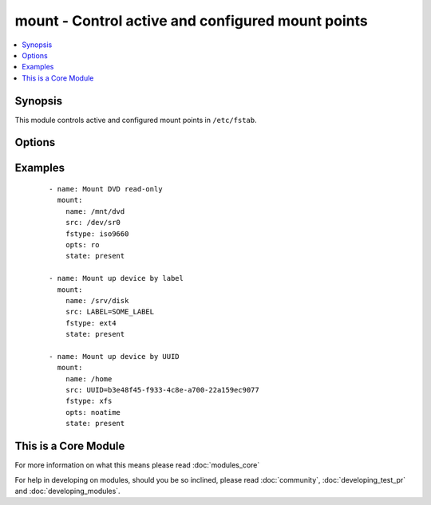 .. _mount:


mount - Control active and configured mount points
++++++++++++++++++++++++++++++++++++++++++++++++++



.. contents::
   :local:
   :depth: 1


Synopsis
--------

This module controls active and configured mount points in ``/etc/fstab``.




Options
-------

.. raw:: html

    <table border=1 cellpadding=4>
    <tr>
    <th class="head">parameter</th>
    <th class="head">required</th>
    <th class="head">default</th>
    <th class="head">choices</th>
    <th class="head">comments</th>
    </tr>
            <tr>
    <td>boot<br/><div style="font-size: small;"> (added in 2.2)</div></td>
    <td>no</td>
    <td>True</td>
        <td><ul><li>yes</li><li>no</li></ul></td>
        <td><div>Determines if the filesystem should be mounted on boot.</div><div>Only applies to Solaris systems.</div></td></tr>
            <tr>
    <td>dump<br/><div style="font-size: small;"></div></td>
    <td>no</td>
    <td></td>
        <td><ul></ul></td>
        <td><div>Dump (see fstab(5)). Note that if set to <code>null</code> and <em>state</em> set to <code>present</code>, it will cease to work and duplicate entries will be made with subsequent runs.</div><div>Has no effect on Solaris systems.</div></td></tr>
            <tr>
    <td>fstab<br/><div style="font-size: small;"></div></td>
    <td>no</td>
    <td>/etc/fstab (/etc/vfstab on Solaris)</td>
        <td><ul></ul></td>
        <td><div>File to use instead of <code>/etc/fstab</code>. You shouldn't use this option unless you really know what you are doing. This might be useful if you need to configure mountpoints in a chroot environment.  OpenBSD does not allow specifying alternate fstab files with mount so do not use this on OpenBSD with any state that operates on the live filesystem.</div></td></tr>
            <tr>
    <td>fstype<br/><div style="font-size: small;"></div></td>
    <td>no</td>
    <td></td>
        <td><ul></ul></td>
        <td><div>Filesystem type. Required when <em>state</em> is <code>present</code> or <code>mounted</code>.</div></td></tr>
            <tr>
    <td>name<br/><div style="font-size: small;"></div></td>
    <td>yes</td>
    <td></td>
        <td><ul></ul></td>
        <td><div>Path to the mount point (e.g. <code>/mnt/files</code>)</div></td></tr>
            <tr>
    <td>opts<br/><div style="font-size: small;"></div></td>
    <td>no</td>
    <td></td>
        <td><ul></ul></td>
        <td><div>Mount options (see fstab(5), or vfstab(4) on Solaris).</div></td></tr>
            <tr>
    <td>passno<br/><div style="font-size: small;"></div></td>
    <td>no</td>
    <td></td>
        <td><ul></ul></td>
        <td><div>Passno (see fstab(5)). Note that if set to <code>null</code> and <em>state</em> set to <code>present</code>, it will cease to work and duplicate entries will be made with subsequent runs.</div><div>Deprecated on Solaris systems.</div></td></tr>
            <tr>
    <td>src<br/><div style="font-size: small;"></div></td>
    <td>no</td>
    <td></td>
        <td><ul></ul></td>
        <td><div>Device to be mounted on <em>name</em>. Required when <em>state</em> set to <code>present</code> or <code>mounted</code>.</div></td></tr>
            <tr>
    <td>state<br/><div style="font-size: small;"></div></td>
    <td>yes</td>
    <td></td>
        <td><ul><li>present</li><li>absent</li><li>mounted</li><li>unmounted</li></ul></td>
        <td><div>If <code>mounted</code> or <code>unmounted</code>, the device will be actively mounted or unmounted as needed and appropriately configured in <em>fstab</em>.</div><div><code>absent</code> and <code>present</code> only deal with <em>fstab</em> but will not affect current mounting.</div><div>If specifying <code>mounted</code> and the mount point is not present, the mount point will be created.</div><div>Similarly, specifying <code>absent</code> will remove the mount point directory.</div></td></tr>
        </table>
    </br>



Examples
--------

 ::

    - name: Mount DVD read-only
      mount:
        name: /mnt/dvd
        src: /dev/sr0
        fstype: iso9660
        opts: ro
        state: present
    
    - name: Mount up device by label
      mount:
        name: /srv/disk
        src: LABEL=SOME_LABEL
        fstype: ext4
        state: present
    
    - name: Mount up device by UUID
      mount:
        name: /home
        src: UUID=b3e48f45-f933-4c8e-a700-22a159ec9077
        fstype: xfs
        opts: noatime
        state: present




    
This is a Core Module
---------------------

For more information on what this means please read :doc:`modules_core`

    
For help in developing on modules, should you be so inclined, please read :doc:`community`, :doc:`developing_test_pr` and :doc:`developing_modules`.

